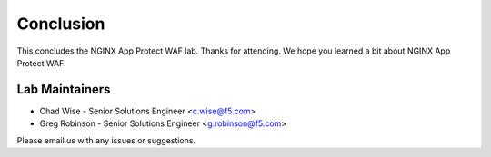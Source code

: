 Conclusion
----------

This concludes the NGINX App Protect WAF lab. Thanks for attending. We hope you learned a bit about NGINX App Protect WAF.

Lab Maintainers
^^^^^^^^^^^^^^^

- Chad Wise - Senior Solutions Engineer <c.wise@f5.com>
- Greg Robinson - Senior Solutions Engineer <g.robinson@f5.com>

Please email us with any issues or suggestions.

